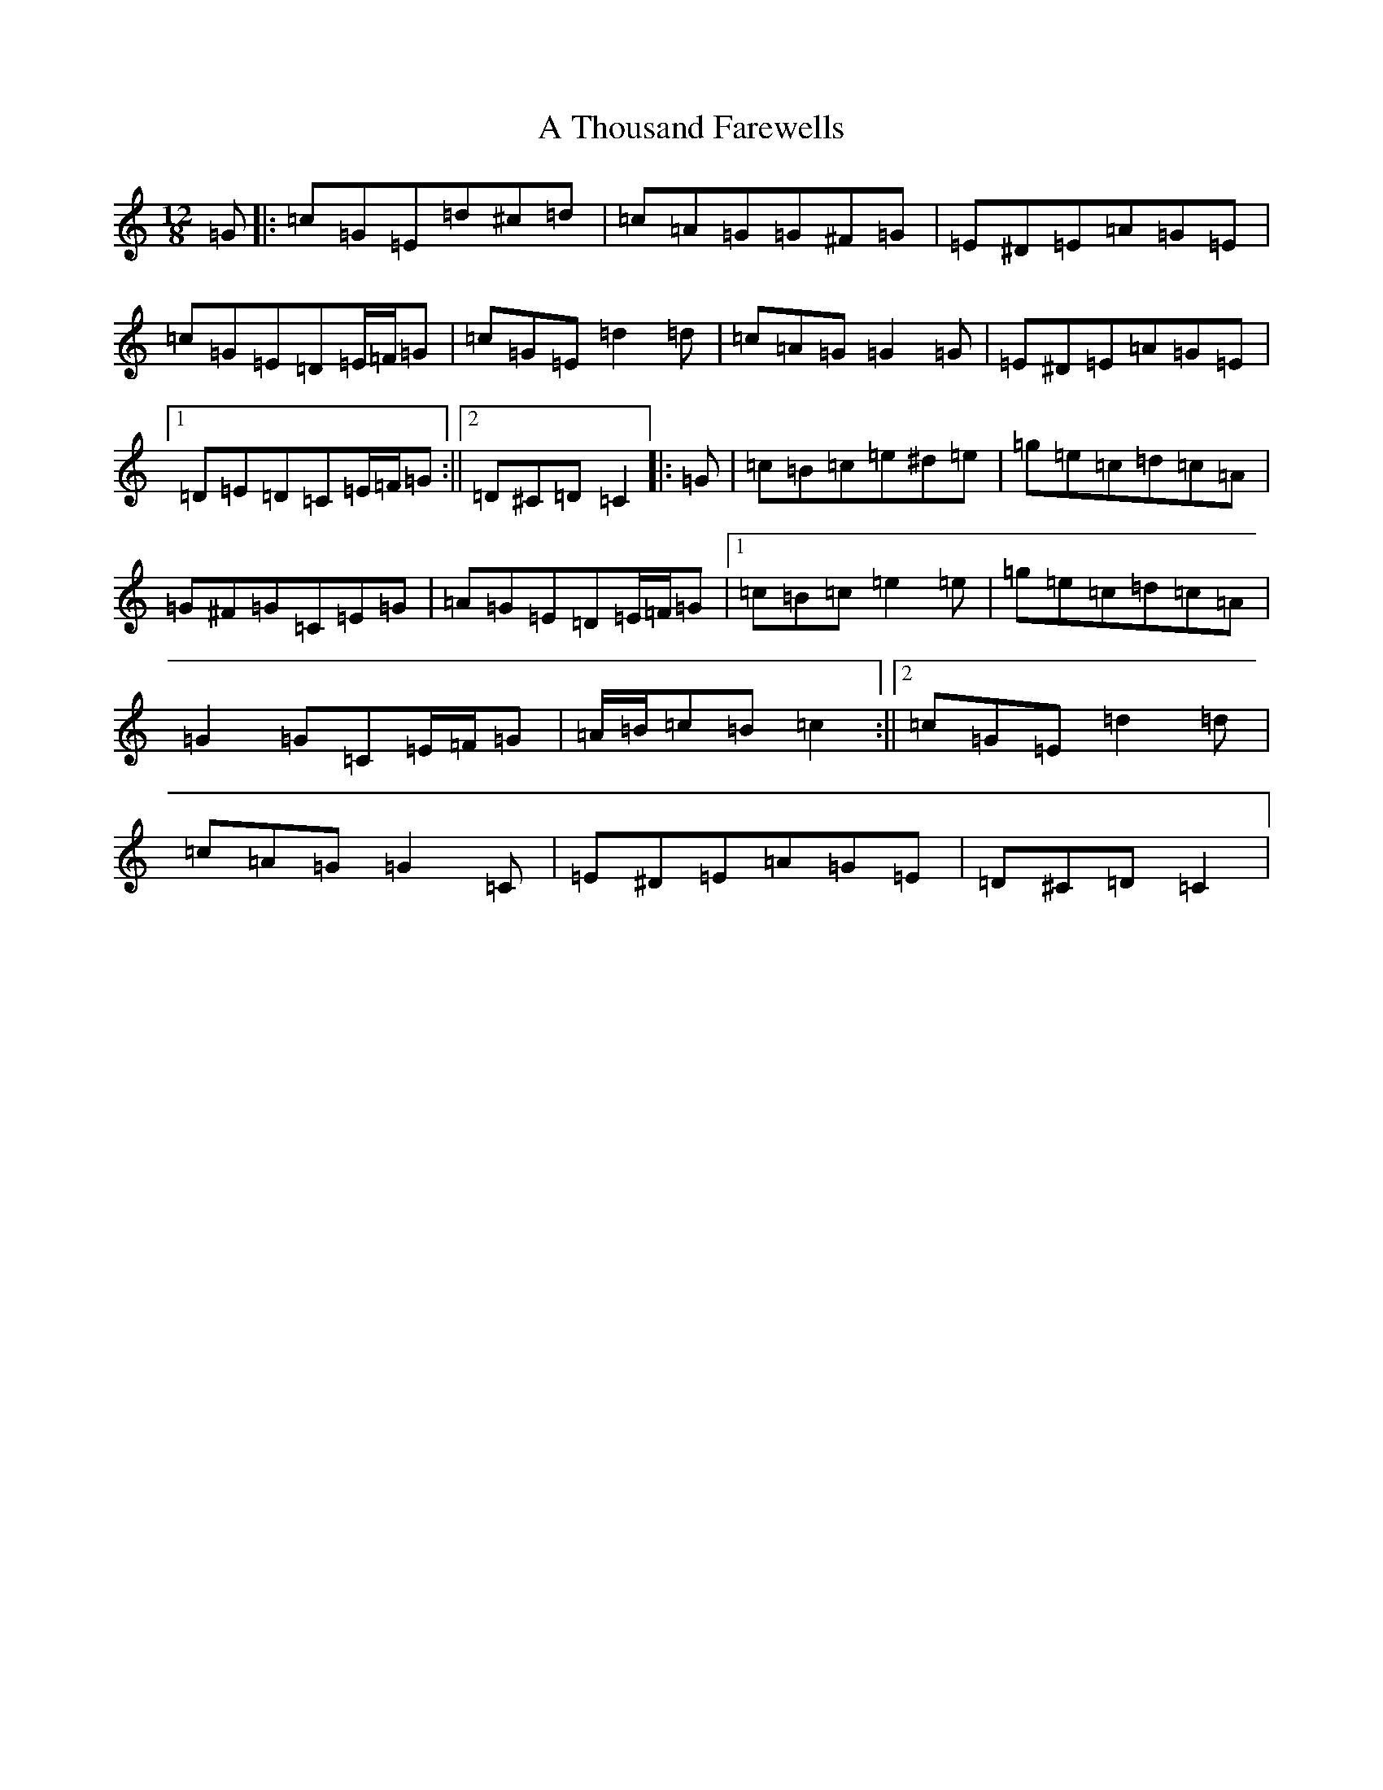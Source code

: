 X: 176
T: A Thousand Farewells
S: https://thesession.org/tunes/3739#setting22136
Z: D Major
R: slide
M: 12/8
L: 1/8
K: C Major
=G|:=c=G=E=d^c=d|=c=A=G=G^F=G|=E^D=E=A=G=E|=c=G=E=D=E/2=F/2=G|=c=G=E=d2=d|=c=A=G=G2=G|=E^D=E=A=G=E|1=D=E=D=C=E/2=F/2=G:||2=D^C=D=C2|:=G|=c=B=c=e^d=e|=g=e=c=d=c=A|=G^F=G=C=E=G|=A=G=E=D=E/2=F/2=G|1=c=B=c=e2=e|=g=e=c=d=c=A|=G2=G=C=E/2=F/2=G|=A/2=B/2=c=B=c2:||2=c=G=E=d2=d|=c=A=G=G2=C|=E^D=E=A=G=E|=D^C=D=C2|